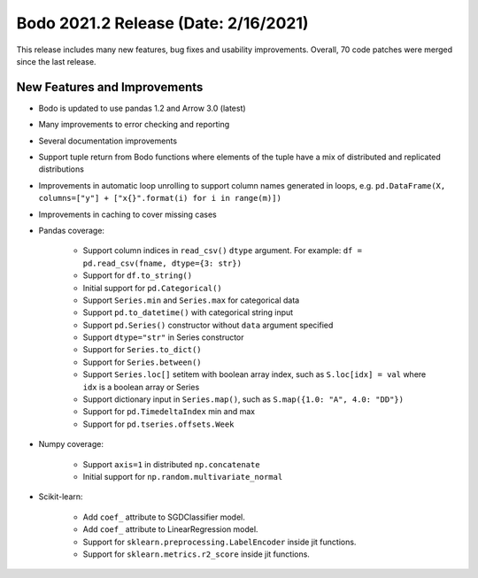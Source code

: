 .. _February_2021:

Bodo 2021.2 Release (Date: 2/16/2021)
~~~~~~~~~~~~~~~~~~~~~~~~~~~~~~~~~~~~~

This release includes many new features, bug fixes and usability improvements.
Overall, 70 code patches were merged since the last release.

New Features and Improvements
-----------------------------

- Bodo is updated to use pandas 1.2 and Arrow 3.0 (latest)

- Many improvements to error checking and reporting

- Several documentation improvements

- Support tuple return from Bodo functions where elements of the tuple have
  a mix of distributed and replicated distributions

- Improvements in automatic loop unrolling to support column names generated in loops, e.g.
  ``pd.DataFrame(X, columns=["y"] + ["x{}".format(i) for i in range(m)])``

- Improvements in caching to cover missing cases

- Pandas coverage:

    - Support column indices in ``read_csv()`` ``dtype`` argument.
      For example: ``df = pd.read_csv(fname, dtype={3: str})``
    - Support for ``df.to_string()``
    - Initial support for ``pd.Categorical()``
    - Support ``Series.min`` and ``Series.max`` for categorical data
    - Support ``pd.to_datetime()`` with categorical string input
    - Support ``pd.Series()`` constructor without ``data`` argument specified
    - Support ``dtype="str"`` in Series constructor
    - Support for ``Series.to_dict()``
    - Support for ``Series.between()``
    - Support ``Series.loc[]`` setitem with boolean array index, such as ``S.loc[idx] = val``
      where ``idx`` is a boolean array or Series
    - Support dictionary input in ``Series.map()``, such as ``S.map({1.0: "A", 4.0: "DD"})``
    - Support for ``pd.TimedeltaIndex`` min and max
    - Support for ``pd.tseries.offsets.Week``


- Numpy coverage:

    - Support ``axis=1`` in distributed ``np.concatenate``
    - Initial support for ``np.random.multivariate_normal``


- Scikit-learn:

    - Add ``coef_`` attribute to SGDClassifier model.
    - Add ``coef_`` attribute to LinearRegression model.
    - Support for ``sklearn.preprocessing.LabelEncoder`` inside jit functions.
    - Support for ``sklearn.metrics.r2_score`` inside jit functions.
